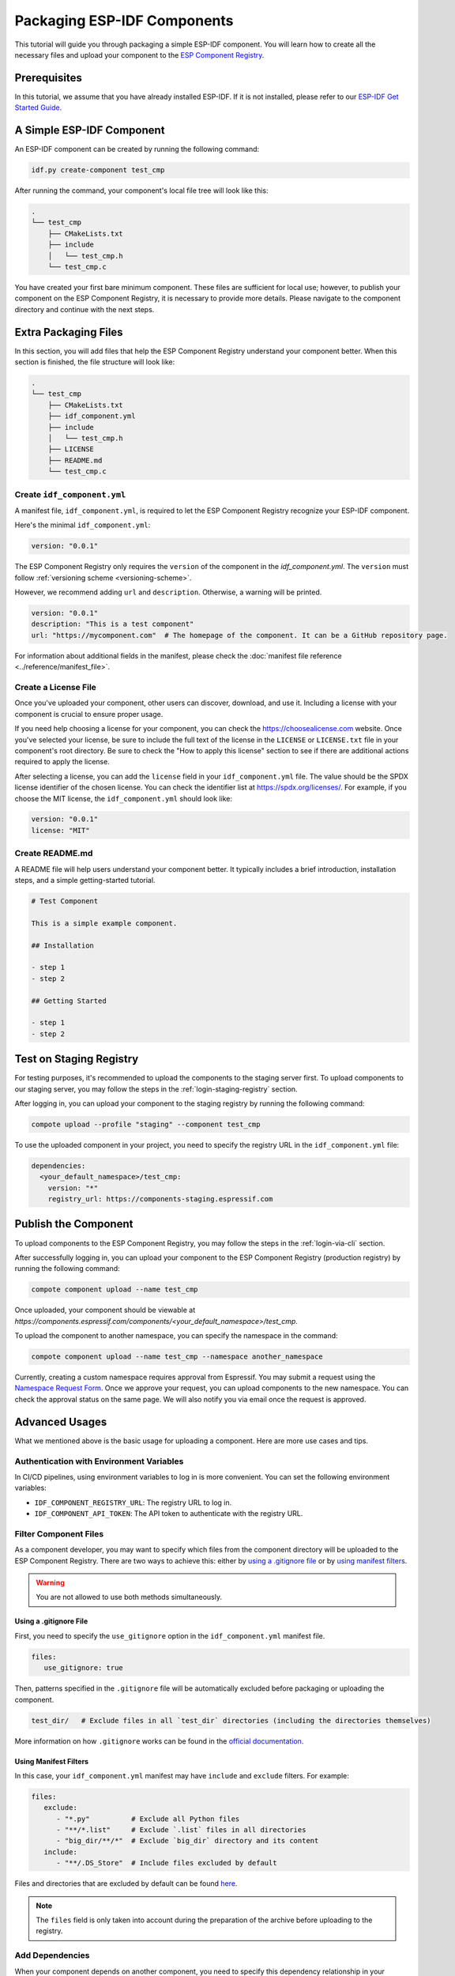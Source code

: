 ##############################
 Packaging ESP-IDF Components
##############################

This tutorial will guide you through packaging a simple ESP-IDF component. You will learn how to create all the necessary files and upload your component to the `ESP Component Registry <https://components.espressif.com>`_.

***************
 Prerequisites
***************

In this tutorial, we assume that you have already installed ESP-IDF. If it is not installed, please refer to our `ESP-IDF Get Started Guide <https://docs.espressif.com/projects/esp-idf/en/latest/esp32/get-started/index.html>`_.

****************************
 A Simple ESP-IDF Component
****************************

An ESP-IDF component can be created by running the following command:

.. code:: shell

   idf.py create-component test_cmp

After running the command, your component's local file tree will look like this:

.. code:: text

   .
   └── test_cmp
       ├── CMakeLists.txt
       ├── include
       │   └── test_cmp.h
       └── test_cmp.c

You have created your first bare minimum component. These files are sufficient for local use; however, to publish your component on the ESP Component Registry, it is necessary to provide more details. Please navigate to the component directory and continue with the next steps.

***********************
 Extra Packaging Files
***********************

In this section, you will add files that help the ESP Component Registry understand your component better. When this section is finished, the file structure will look like:

.. code:: text

   .
   └── test_cmp
       ├── CMakeLists.txt
       ├── idf_component.yml
       ├── include
       │   └── test_cmp.h
       ├── LICENSE
       ├── README.md
       └── test_cmp.c

Create ``idf_component.yml``
============================

A manifest file, ``idf_component.yml``, is required to let the ESP Component Registry recognize your ESP-IDF component.

Here's the minimal ``idf_component.yml``:

.. code:: yaml

   version: "0.0.1"

The ESP Component Registry only requires the ``version`` of the component in the `idf_component.yml`. The ``version`` must follow :ref:`versioning scheme <versioning-scheme>`.

However, we recommend adding ``url`` and ``description``. Otherwise, a warning will be printed.

.. code:: yaml

   version: "0.0.1"
   description: "This is a test component"
   url: "https://mycomponent.com"  # The homepage of the component. It can be a GitHub repository page.

For information about additional fields in the manifest, please check the :doc:`manifest file reference <../reference/manifest_file>`.

Create a License File
=====================

Once you've uploaded your component, other users can discover, download, and use it. Including a license with your component is crucial to ensure proper usage.

If you need help choosing a license for your component, you can check the https://choosealicense.com website. Once you've selected your license, be sure to include the full text of the license in the ``LICENSE`` or ``LICENSE.txt`` file in your component's root directory. Be sure to check the "How to apply this license" section to see if there are additional actions required to apply the license.

After selecting a license, you can add the ``license`` field in your ``idf_component.yml`` file. The value should be the SPDX license identifier of the chosen license. You can check the identifier list at https://spdx.org/licenses/. For example, if you choose the MIT license, the ``idf_component.yml`` should look like:

.. code:: yaml

   version: "0.0.1"
   license: "MIT"

Create README.md
================

A README file will help users understand your component better. It typically includes a brief introduction, installation steps, and a simple getting-started tutorial.

.. code:: text

   # Test Component

   This is a simple example component.

   ## Installation

   - step 1
   - step 2

   ## Getting Started

   - step 1
   - step 2

.. _staging-registry:

**************************
 Test on Staging Registry
**************************

For testing purposes, it's recommended to upload the components to the staging server first. To upload components to our staging server, you may follow the steps in the :ref:`login-staging-registry` section.

After logging in, you can upload your component to the staging registry by running the following command:

.. code:: shell

   compote upload --profile "staging" --component test_cmp

To use the uploaded component in your project, you need to specify the registry URL in the ``idf_component.yml`` file:

.. code:: yaml

   dependencies:
     <your_default_namespace>/test_cmp:
       version: "*"
       registry_url: https://components-staging.espressif.com

***********************
 Publish the Component
***********************

To upload components to the ESP Component Registry, you may follow the steps in the :ref:`login-via-cli` section.

After successfully logging in, you can upload your component to the ESP Component Registry (production registry) by running the following command:

.. code:: shell

   compote component upload --name test_cmp

Once uploaded, your component should be viewable at `https://components.espressif.com/components/<your_default_namespace>/test_cmp`.

To upload the component to another namespace, you can specify the namespace in the command:

.. code:: shell

   compote component upload --name test_cmp --namespace another_namespace

Currently, creating a custom namespace requires approval from Espressif. You may submit a request using the `Namespace Request Form <https://components.espressif.com/settings/permissions/>`_. Once we approve your request, you can upload components to the new namespace. You can check the approval status on the same page. We will also notify you via email once the request is approved.

*****************
 Advanced Usages
*****************

What we mentioned above is the basic usage for uploading a component. Here are more use cases and tips.

Authentication with Environment Variables
=========================================

In CI/CD pipelines, using environment variables to log in is more convenient. You can set the following environment variables:

-  ``IDF_COMPONENT_REGISTRY_URL``: The registry URL to log in.
-  ``IDF_COMPONENT_API_TOKEN``: The API token to authenticate with the registry URL.

Filter Component Files
======================

As a component developer, you may want to specify which files from the component directory will be uploaded to the ESP Component Registry. There are two ways to achieve this: either by `using a .gitignore file`_ or by `using manifest filters`_.

.. warning::

   You are not allowed to use both methods simultaneously.

Using a .gitignore File
-----------------------

First, you need to specify the ``use_gitignore`` option in the ``idf_component.yml`` manifest file.

.. code:: yaml

   files:
      use_gitignore: true

Then, patterns specified in the ``.gitignore`` file will be automatically excluded before packaging or uploading the component.

.. code:: yaml

   test_dir/   # Exclude files in all `test_dir` directories (including the directories themselves)

More information on how ``.gitignore`` works can be found in the `official documentation <https://git-scm.com/docs/gitignore/en>`_.

Using Manifest Filters
----------------------

In this case, your ``idf_component.yml`` manifest may have ``include`` and ``exclude`` filters. For example:

.. code:: yaml

   files:
      exclude:
         - "*.py"          # Exclude all Python files
         - "**/*.list"     # Exclude `.list` files in all directories
         - "big_dir/**/*"  # Exclude `big_dir` directory and its content
      include:
         - "**/.DS_Store"  # Include files excluded by default

Files and directories that are excluded by default can be found `here <https://github.com/espressif/idf-component-manager/blob/main/idf_component_tools/file_tools.py#L16>`_.

.. note::

   The ``files`` field is only taken into account during the preparation of the archive before uploading to the registry.

Add Dependencies
================

When your component depends on another component, you need to specify this dependency relationship in your component's manifest file as well. Our :doc:`Version Solver <../guides/version_solver>` would collect all dependencies and calculate the final versioning solution. For example:

.. code:: yaml

   dependencies:
     idf:
       version: ">5.0.0"
     example/cmp:
       version: "^3.0.0"

Please refer to our :ref:`version range specification <version-range-specifications>` for detailed information on the ``version`` field.

.. note::

   Unlike the other dependencies, ``idf`` is a keyword that points to ESP-IDF itself, not a component.

.. _add-example-projects:

Add Example Projects
====================

You may want to provide example projects to help users get started with your component. By default, the examples directory is located at ``examples`` within the component directory. All example projects are discovered recursively. To customize the path to the examples directory, you can set it in the :ref:`manifest file <manifest-examples>`.

When an archive containing the component is uploaded to the registry, all examples are repacked into individual archives. Therefore, every example must be self-sufficient, meaning it should not depend on any files in the examples directory outside its own directory. For convenience, the ``examples`` directory is also included in the component archive.

Adding Dependency on the Component for Examples
-----------------------------------------------

When a component repository is cloned from a Git repository, it is essential for the example in the ``examples`` directory to use the component that resides right here in the tree. However, when a single example is downloaded using CLI from the registry, and there is no dependency around, it must be downloaded from the registry.

This behavior can be achieved by setting the ``override_path`` for the dependency in the manifest file. When ``override_path`` is defined for a dependency from the registry, it will be used with higher priority. When you download an example from the registry, it doesn't contain ``override_path`` since all ``override_path`` fields are automatically removed. During the build process, it won't attempt to look for the component nearby.

For example, for a component named ``cmp`` published in the registry as ``watman/cmp``, the ``idf_component.yml`` manifest in the ``examples/hello_world/main`` may look like:

.. code:: yaml

   version: "1.2.7"
   description: My hello_world example
   dependencies:
     watman/cmp:
       version: '~1.0.0'
       override_path: '../../../' # three levels up, pointing to the directory with the component itself

.. note::

   You shouldn't add your component's directory to ``EXTRA_COMPONENT_DIRS`` in the example's ``CMakeLists.txt``, as it will break the examples downloaded with the repository.

Upload Component with GitHub Action
===================================

We provide a `GitHub action <https://github.com/espressif/upload-components-ci-action>`_ to help you upload your components to the registry as part of your GitHub workflow.
